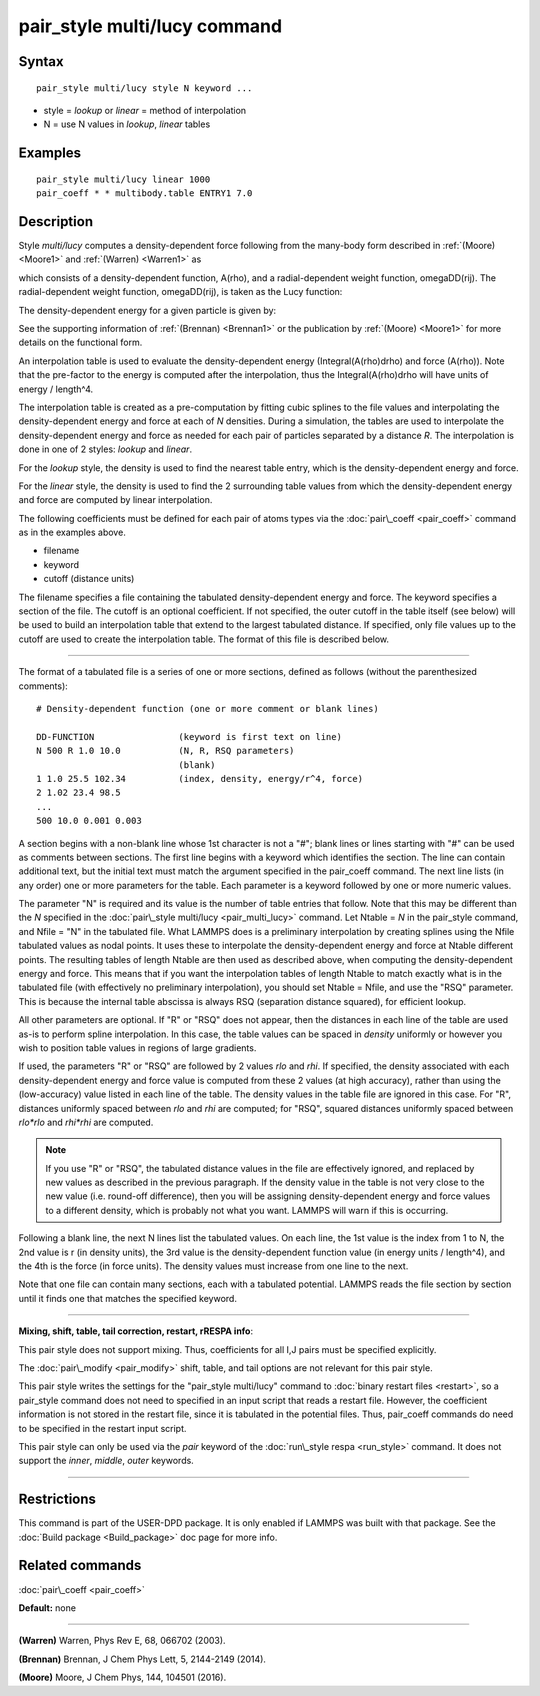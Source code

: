 .. index:: pair\_style multi/lucy

pair\_style multi/lucy command
==============================

Syntax
""""""


.. parsed-literal::

   pair_style multi/lucy style N keyword ...

* style = *lookup* or *linear* = method of interpolation
* N = use N values in *lookup*\ , *linear* tables

Examples
""""""""


.. parsed-literal::

   pair_style multi/lucy linear 1000
   pair_coeff \* \* multibody.table ENTRY1 7.0

Description
"""""""""""

Style *multi/lucy* computes a density-dependent force following from
the many-body form described in :ref:`(Moore) <Moore1>` and
:ref:`(Warren) <Warren1>` as

.. image:: Eqs/pair_multi_lucy.jpg
   :align: center

which consists of a density-dependent function, A(rho), and a
radial-dependent weight function, omegaDD(rij).  The radial-dependent
weight function, omegaDD(rij), is taken as the Lucy function:

.. image:: Eqs/pair_multi_lucy2.jpg
   :align: center

The density-dependent energy for a given particle is given by:

.. image:: Eqs/pair_multi_lucy_energy.jpg
   :align: center

See the supporting information of :ref:`(Brennan) <Brennan1>` or the
publication by :ref:`(Moore) <Moore1>` for more details on the functional
form.

An interpolation table is used to evaluate the density-dependent
energy (Integral(A(rho)drho) and force (A(rho)).  Note that the
pre-factor to the energy is computed after the interpolation, thus the
Integral(A(rho)drho will have units of energy / length\^4.

The interpolation table is created as a pre-computation by fitting
cubic splines to the file values and interpolating the
density-dependent energy and force at each of *N* densities.  During a
simulation, the tables are used to interpolate the density-dependent
energy and force as needed for each pair of particles separated by a
distance *R*\ .  The interpolation is done in one of 2 styles: *lookup*
and *linear*\ .

For the *lookup* style, the density is used to find the nearest table
entry, which is the density-dependent energy and force.

For the *linear* style, the density is used to find the 2 surrounding
table values from which the density-dependent energy and force are
computed by linear interpolation.

The following coefficients must be defined for each pair of atoms
types via the :doc:`pair\_coeff <pair_coeff>` command as in the examples
above.

* filename
* keyword
* cutoff (distance units)

The filename specifies a file containing the tabulated
density-dependent energy and force.  The keyword specifies a section
of the file.  The cutoff is an optional coefficient.  If not
specified, the outer cutoff in the table itself (see below) will be
used to build an interpolation table that extend to the largest
tabulated distance.  If specified, only file values up to the cutoff
are used to create the interpolation table.  The format of this file
is described below.


----------


The format of a tabulated file is a series of one or more sections,
defined as follows (without the parenthesized comments):


.. parsed-literal::

   # Density-dependent function (one or more comment or blank lines)

   DD-FUNCTION                (keyword is first text on line)
   N 500 R 1.0 10.0           (N, R, RSQ parameters)
                              (blank)
   1 1.0 25.5 102.34          (index, density, energy/r\^4, force)
   2 1.02 23.4 98.5
   ...
   500 10.0 0.001 0.003

A section begins with a non-blank line whose 1st character is not a
"#"; blank lines or lines starting with "#" can be used as comments
between sections.  The first line begins with a keyword which
identifies the section.  The line can contain additional text, but the
initial text must match the argument specified in the pair\_coeff
command.  The next line lists (in any order) one or more parameters
for the table.  Each parameter is a keyword followed by one or more
numeric values.

The parameter "N" is required and its value is the number of table
entries that follow.  Note that this may be different than the *N*
specified in the :doc:`pair\_style multi/lucy <pair_multi_lucy>` command.
Let Ntable = *N* in the pair\_style command, and Nfile = "N" in the
tabulated file.  What LAMMPS does is a preliminary interpolation by
creating splines using the Nfile tabulated values as nodal points.  It
uses these to interpolate the density-dependent energy and force at
Ntable different points.  The resulting tables of length Ntable are
then used as described above, when computing the density-dependent
energy and force.  This means that if you want the interpolation
tables of length Ntable to match exactly what is in the tabulated file
(with effectively no preliminary interpolation), you should set Ntable
= Nfile, and use the "RSQ" parameter.  This is because the internal
table abscissa is always RSQ (separation distance squared), for
efficient lookup.

All other parameters are optional.  If "R" or "RSQ" does
not appear, then the distances in each line of the table are used
as-is to perform spline interpolation.  In this case, the table values
can be spaced in *density* uniformly or however you wish to position table
values in regions of large gradients.

If used, the parameters "R" or "RSQ" are followed by 2 values *rlo*
and *rhi*\ .  If specified, the density associated with each density-dependent
energy and force value is computed from these 2 values (at high accuracy), rather
than using the (low-accuracy) value listed in each line of the table.
The density values in the table file are ignored in this case.
For "R", distances uniformly spaced between *rlo* and *rhi* are
computed; for "RSQ", squared distances uniformly spaced between
*rlo\*rlo* and *rhi\*rhi* are computed.

.. note::

   If you use "R" or "RSQ", the tabulated distance values in the
   file are effectively ignored, and replaced by new values as described
   in the previous paragraph.  If the density value in the table is not
   very close to the new value (i.e. round-off difference), then you will
   be assigning density-dependent energy and force values to a different density,
   which is probably not what you want.  LAMMPS will warn if this is occurring.

Following a blank line, the next N lines list the tabulated values.
On each line, the 1st value is the index from 1 to N, the 2nd value is
r (in density units), the 3rd value is the density-dependent function value
(in energy units / length\^4), and the 4th is the force (in force units).  The
density values must increase from one line to the next.

Note that one file can contain many sections, each with a tabulated
potential.  LAMMPS reads the file section by section until it finds
one that matches the specified keyword.


----------


**Mixing, shift, table, tail correction, restart, rRESPA info**\ :

This pair style does not support mixing.  Thus, coefficients for all
I,J pairs must be specified explicitly.

The :doc:`pair\_modify <pair_modify>` shift, table, and tail options are
not relevant for this pair style.

This pair style writes the settings for the "pair\_style multi/lucy" command
to :doc:`binary restart files <restart>`, so a pair\_style command does
not need to specified in an input script that reads a restart file.
However, the coefficient information is not stored in the restart
file, since it is tabulated in the potential files.  Thus, pair\_coeff
commands do need to be specified in the restart input script.

This pair style can only be used via the *pair* keyword of the
:doc:`run\_style respa <run_style>` command.  It does not support the
*inner*\ , *middle*\ , *outer* keywords.


----------


Restrictions
""""""""""""


This command is part of the USER-DPD package.  It is only enabled if
LAMMPS was built with that package.  See the :doc:`Build package <Build_package>` doc page for more info.

Related commands
""""""""""""""""

:doc:`pair\_coeff <pair_coeff>`

**Default:** none


----------


.. _Warren1:



**(Warren)** Warren, Phys Rev E, 68, 066702 (2003).

.. _Brennan1:



**(Brennan)** Brennan, J Chem Phys Lett, 5, 2144-2149 (2014).

.. _Moore1:



**(Moore)** Moore, J Chem Phys, 144, 104501 (2016).


.. _lws: http://lammps.sandia.gov
.. _ld: Manual.html
.. _lc: Commands_all.html
